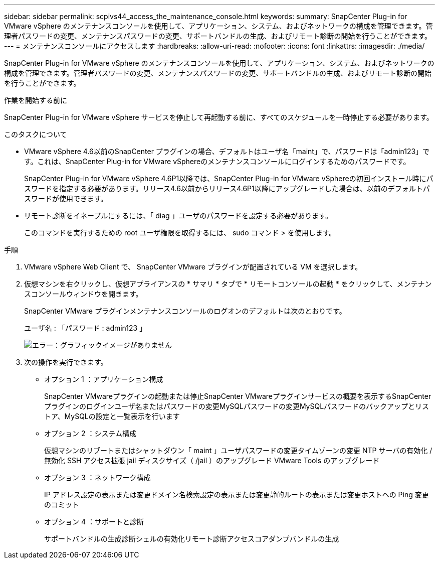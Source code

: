 ---
sidebar: sidebar 
permalink: scpivs44_access_the_maintenance_console.html 
keywords:  
summary: SnapCenter Plug-in for VMware vSphere のメンテナンスコンソールを使用して、アプリケーション、システム、およびネットワークの構成を管理できます。管理者パスワードの変更、メンテナンスパスワードの変更、サポートバンドルの生成、およびリモート診断の開始を行うことができます。 
---
= メンテナンスコンソールにアクセスします
:hardbreaks:
:allow-uri-read: 
:nofooter: 
:icons: font
:linkattrs: 
:imagesdir: ./media/


[role="lead"]
SnapCenter Plug-in for VMware vSphere のメンテナンスコンソールを使用して、アプリケーション、システム、およびネットワークの構成を管理できます。管理者パスワードの変更、メンテナンスパスワードの変更、サポートバンドルの生成、およびリモート診断の開始を行うことができます。

.作業を開始する前に
SnapCenter Plug-in for VMware vSphere サービスを停止して再起動する前に、すべてのスケジュールを一時停止する必要があります。

.このタスクについて
* VMware vSphere 4.6以前のSnapCenter プラグインの場合、デフォルトはユーザ名「maint」で、パスワードは「admin123」です。これは、SnapCenter Plug-in for VMware vSphereのメンテナンスコンソールにログインするためのパスワードです。
+
SnapCenter Plug-in for VMware vSphere 4.6P1以降では、SnapCenter Plug-in for VMware vSphereの初回インストール時にパスワードを指定する必要があります。リリース4.6以前からリリース4.6P1以降にアップグレードした場合は、以前のデフォルトパスワードが使用できます。

* リモート診断をイネーブルにするには、「 diag 」ユーザのパスワードを設定する必要があります。
+
このコマンドを実行するための root ユーザ権限を取得するには、 sudo コマンド > を使用します。



.手順
. VMware vSphere Web Client で、 SnapCenter VMware プラグインが配置されている VM を選択します。
. 仮想マシンを右クリックし、仮想アプライアンスの * サマリ * タブで * リモートコンソールの起動 * をクリックして、メンテナンスコンソールウィンドウを開きます。
+
SnapCenter VMware プラグインメンテナンスコンソールのログオンのデフォルトは次のとおりです。

+
ユーザ名 : 「パスワード : admin123 」

+
image:scpivs44_image11.png["エラー：グラフィックイメージがありません"]

. 次の操作を実行できます。
+
** オプション 1 ：アプリケーション構成
+
SnapCenter VMwareプラグインの起動または停止SnapCenter VMwareプラグインサービスの概要を表示するSnapCenter プラグインのログインユーザ名またはパスワードの変更MySQLパスワードの変更MySQLパスワードのバックアップとリストア、MySQLの設定と一覧表示を行います

** オプション 2 ：システム構成
+
仮想マシンのリブートまたはシャットダウン「 maint 」ユーザパスワードの変更タイムゾーンの変更 NTP サーバの有効化 / 無効化 SSH アクセス拡張 jail ディスクサイズ（ /jail ）のアップグレード VMware Tools のアップグレード

** オプション 3 ：ネットワーク構成
+
IP アドレス設定の表示または変更ドメイン名検索設定の表示または変更静的ルートの表示または変更ホストへの Ping 変更のコミット

** オプション 4 ：サポートと診断
+
サポートバンドルの生成診断シェルの有効化リモート診断アクセスコアダンプバンドルの生成




